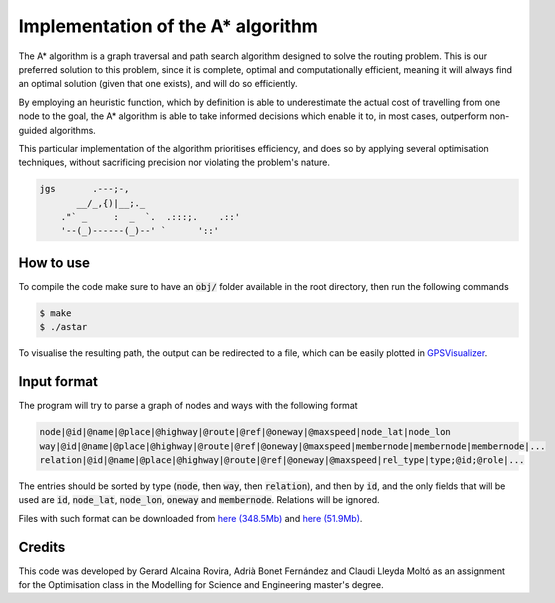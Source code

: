 Implementation of the A* algorithm
==================================

The A* algorithm is a graph traversal and path search algorithm designed to
solve the routing problem. This is our preferred solution to this problem,
since it is complete, optimal and computationally efficient, meaning it will
always find an optimal solution (given that one exists), and will do so
efficiently.

By employing an heuristic function, which by definition is able to
underestimate the actual cost of travelling from one node to the goal, the A*
algorithm is able to take informed decisions which enable it to, in most cases,
outperform non-guided algorithms.

This particular implementation of the algorithm prioritises efficiency, and
does so by applying several optimisation techniques, without sacrificing
precision nor violating the problem's nature.

.. code::

    jgs       .---;-,
           __/_,{)|__;._                 
        ."` _     :  _  `.  .:::;.    .::'
        '--(_)------(_)--' `      '::' 

How to use
----------

To compile the code make sure to have an :code:`obj/` folder available in the
root directory, then run the following commands

.. code::

   $ make
   $ ./astar

To visualise the resulting path, the output can be redirected to a file, which
can be easily plotted in `GPSVisualizer <https://www.gpsvisualizer.com/>`_.

Input format
------------

The program will try to parse a graph of nodes and ways with the following
format

.. code::

   node|@id|@name|@place|@highway|@route|@ref|@oneway|@maxspeed|node_lat|node_lon
   way|@id|@name|@place|@highway|@route|@ref|@oneway|@maxspeed|membernode|membernode|membernode|...
   relation|@id|@name|@place|@highway|@route|@ref|@oneway|@maxspeed|rel_type|type;@id;@role|...

The entries should be sorted by type (:code:`node`, then :code:`way`, then
:code:`relation`), and then by :code:`id`, and the only fields that will be
used are :code:`id`, :code:`node_lat`, :code:`node_lon`, :code:`oneway` and
:code:`membernode`. Relations will be ignored.

Files with such format can be downloaded from
`here (348.5Mb) <http://lluis-alseda.cat/MasterOpt/spain.csv.zip>`_ and
`here (51.9Mb) <http://lluis-alseda.cat/MasterOpt/catalunya.csv.zip>`_.

Credits
-------

This code was developed by Gerard Alcaina Rovira, Adrià Bonet Fernández and
Claudi Lleyda Moltó as an assignment for the Optimisation class in the
Modelling for Science and Engineering master's degree.

